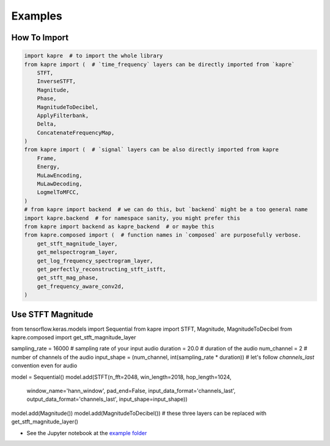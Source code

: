 Examples
========

How To Import
-------------

.. code-block:: python

    import kapre  # to import the whole library
    from kapre import (  # `time_frequency` layers can be directly imported from `kapre`
        STFT,
        InverseSTFT,
        Magnitude,
        Phase,
        MagnitudeToDecibel,
        ApplyFilterbank,
        Delta,
        ConcatenateFrequencyMap,
    )
    from kapre import (  # `signal` layers can be also directly imported from kapre
        Frame,
        Energy,
        MuLawEncoding,
        MuLawDecoding,
        LogmelToMFCC,
    )
    # from kapre import backend  # we can do this, but `backend` might be a too general name
    import kapre.backend  # for namespace sanity, you might prefer this
    from kapre import backend as kapre_backend  # or maybe this
    from kapre.composed import (  # function names in `composed` are purposefully verbose.
        get_stft_magnitude_layer,
        get_melspectrogram_layer,
        get_log_frequency_spectrogram_layer,
        get_perfectly_reconstructing_stft_istft,
        get_stft_mag_phase,
        get_frequency_aware_conv2d,
    )

Use STFT Magnitude
------------------

.. code-block:: python

from tensorflow.keras.models import Sequential
from kapre import STFT, Magnitude, MagnitudeToDecibel
from kapre.composed import get_stft_magnitude_layer

sampling_rate = 16000  # sampling rate of your input audio
duration = 20.0  # duration of the audio
num_channel = 2  # number of channels of the audio
input_shape = (num_channel, int(sampling_rate * duration))  # let's follow `channels_last` convention even for audio

model = Sequential()
model.add(STFT(n_fft=2048, win_length=2018, hop_length=1024,
               window_name='hann_window', pad_end=False,
               input_data_format='channels_last', output_data_format='channels_last',
               input_shape=input_shape))
model.add(Magnitude())
model.add(MagnitudeToDecibel())  # these three layers can be replaced with get_stft_magnitude_layer()


* See the Jupyter notebook at the `example folder <https://github.com/keunwoochoi/kapre/tree/master/examples>`_
